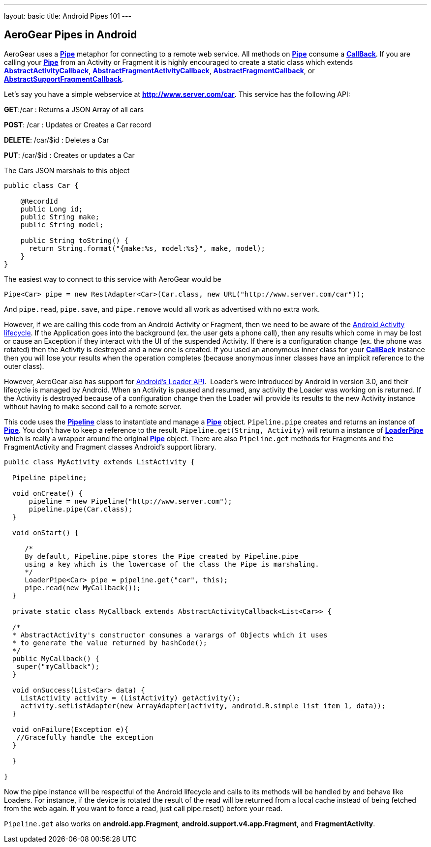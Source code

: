 ---
layout: basic
title: Android Pipes 101
---

== AeroGear Pipes in Android

AeroGear uses a link:/docs/specs/aerogear-android/org/jboss/aerogear/android/pipeline/Pipe.html[*Pipe*] metaphor for connecting to a remote web service.  All methods on link:/docs/specs/aerogear-android/org/jboss/aerogear/android/pipeline/Pipe.html[*Pipe*] consume a link:/docs/specs/aerogear-android/org/jboss/aerogear/android/Callback.html[*CallBack*].  If you are calling your link:/docs/specs/aerogear-android/org/jboss/aerogear/android/pipeline/Pipe.html[*Pipe*] from an Activity or Fragment it is highly encouraged to create a static class which extends link:/docs/specs/aerogear-android/org/jboss/aerogear/android/pipeline/AbstractActivityCallback.html[*AbstractActivityCallback*], link:/docs/specs/aerogear-android/org/jboss/aerogear/android/pipeline/support/AbstractFragmentActivityCallback.html[*AbstractFragmentActivityCallback*], link:/docs/specs/aerogear-android/org/jboss/aerogear/android/pipeline/AbstractFragmentCallback.html[*AbstractFragmentCallback*], or link:/docs/specs/aerogear-android/org/jboss/aerogear/android/pipeline/support/AbstractSupportFragmentCallback.html[*AbstractSupportFragmentCallback*].

Let's say you have a simple webservice at *http://www.server.com/car*.  This service has the following API:

*GET*:/car
 :  Returns a JSON Array of all cars

*POST*: /car
 : Updates or Creates a Car record

*DELETE*: /car/$id
 : Deletes a Car

*PUT*: /car/$id
 : Creates or updates a Car

The Cars JSON marshals to this object

[source,java]
----
public class Car {

    @RecordId
    public Long id;
    public String make;
    public String model;
    
    public String toString() {
      return String.format("{make:%s, model:%s}", make, model);
    }
}
----

The easiest way to connect to this service with AeroGear would be

[source,java]
----
Pipe<Car> pipe = new RestAdapter<Car>(Car.class, new URL("http://www.server.com/car"));
----

And `pipe.read`, `pipe.save`, and `pipe.remove` would all work as advertised with no extra work.  

However, if we are calling this code from an Android Activity or Fragment, then we need to be aware of the link:http://developer.android.com/training/basics/activity-lifecycle/index.html[Android Activity lifecycle].  If the Application goes into the background (ex. the user gets a phone call), then any results which come in may be lost or cause an Exception if they interact with the UI of the suspended Activity.  If there is a configuration change (ex. the phone was rotated) then the Activity is destroyed and a new one is created.  If you used an anonymous inner class for your link:/docs/specs/aerogear-android/org/jboss/aerogear/android/Callback.html[*CallBack*] instance then you will lose your results when the operation completes (because anonymous inner classes have an implicit reference to the outer class).

However, AeroGear also has support for link:http://developer.android.com/guide/components/loaders.html[Android's Loader API].  Loader's were introduced by Android in version 3.0, and their lifecycle is managed by Android.  When an Activity is paused and resumed, any activity the Loader was working on is returned.  If the Activity is destroyed because of a configuration change then the Loader will provide its results to the new Activity instance without having to make second call to a remote server.

This code uses the link:/docs/specs/aerogear-android/org/jboss/aerogear/android/Pipeline.html[*Pipeline*] class to instantiate and manage a link:/docs/specs/aerogear-android/org/jboss/aerogear/android/pipeline/Pipe.html[*Pipe*] object.  `Pipeline.pipe` creates and returns an instance of link:/docs/specs/aerogear-android/org/jboss/aerogear/android/pipeline/Pipe.html[*Pipe*].  You don't have to keep a reference to the result.  `Pipeline.get(String, Activity)` will return a instance of link:/docs/specs/aerogear-android/org/jboss/aerogear/android/pipeline/LoaderPipe.html[*LoaderPipe*] which is really a wrapper around the original link:/docs/specs/aerogear-android/org/jboss/aerogear/android/pipeline/Pipe.html[*Pipe*] object.  There are also `Pipeline.get` methods for Fragments and the FragmentActivity and Fragment classes Android's support library.

[source,java]
----
public class MyActivity extends ListActivity {

  Pipeline pipeline;

  void onCreate() {
      pipeline = new Pipeline("http://www.server.com");
      pipeline.pipe(Car.class);
  }

  void onStart() {

     /*
     By default, Pipeline.pipe stores the Pipe created by Pipeline.pipe
     using a key which is the lowercase of the class the Pipe is marshaling.
     */
     LoaderPipe<Car> pipe = pipeline.get("car", this);
     pipe.read(new MyCallback());
  }
  
  private static class MyCallback extends AbstractActivityCallback<List<Car>> {
  
  /*
  * AbstractActivity's constructor consumes a varargs of Objects which it uses
  * to generate the value returned by hashCode();
  */
  public MyCallback() {
   super("myCallback");
  }
  
  void onSuccess(List<Car> data) {
    ListActivity activity = (ListActivity) getActivity();
    activity.setListAdapter(new ArrayAdapter(activity, android.R.simple_list_item_1, data));
  }
  
  void onFailure(Exception e){
   //Gracefully handle the exception
  }
  
  }

}
----

Now the pipe instance will be respectful of the Android lifecycle and calls to its methods will be handled by and behave like Loaders.  For instance, if the device is rotated the result of the read will be returned from a local cache instead of  being fetched from the web again.  If you want to force a read, just call pipe.reset() before your read.

`Pipeline.get` also works on *android.app.Fragment*, *android.support.v4.app.Fragment*, and *FragmentActivity*.

